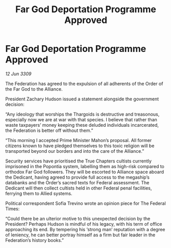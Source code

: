 :PROPERTIES:
:ID:       2cedd6d6-1a2d-4cbd-930c-7020da6aeaad
:END:
#+title: Far God Deportation Programme Approved
#+filetags: :galnet:

* Far God Deportation Programme Approved

/12 Jun 3309/

The Federation has agreed to the expulsion of all adherents of the Order of the Far God to the Alliance. 

President Zachary Hudson issued a statement alongside the government decision: 

“Any ideology that worships the Thargoids is destructive and treasonous, especially now we are at war with that species. I believe that rather than waste taxpayers’ money keeping these deluded individuals incarcerated, the Federation is better off without them.” 

“This morning I accepted Prime Minister Mahon’s proposal. All former citizens known to have pledged themselves to this toxic religion will be transported beyond our borders and into the care of the Alliance.” 

Security services have prioritised the True Chapters cultists currently imprisoned in the Popontia system, labelling them as high-risk compared to orthodox Far God followers. They will be escorted to Alliance space aboard the Dedicant, having agreed to provide full access to the megaship’s databanks and the Order’s sacred texts for Federal assessment. The Dedicant will then collect cultists held in other Federal penal facilities, ferrying them to Allied systems. 

Political correspondent Sofia Trevino wrote an opinion piece for The Federal Times: 

“Could there be an ulterior motive to this unexpected decision by the President? Perhaps Hudson is mindful of his legacy, with his term of office approaching its end. By tempering his ‘strong man’ reputation with a degree of leniency, he can better portray himself as a firm but fair leader in the Federation’s history books.”
